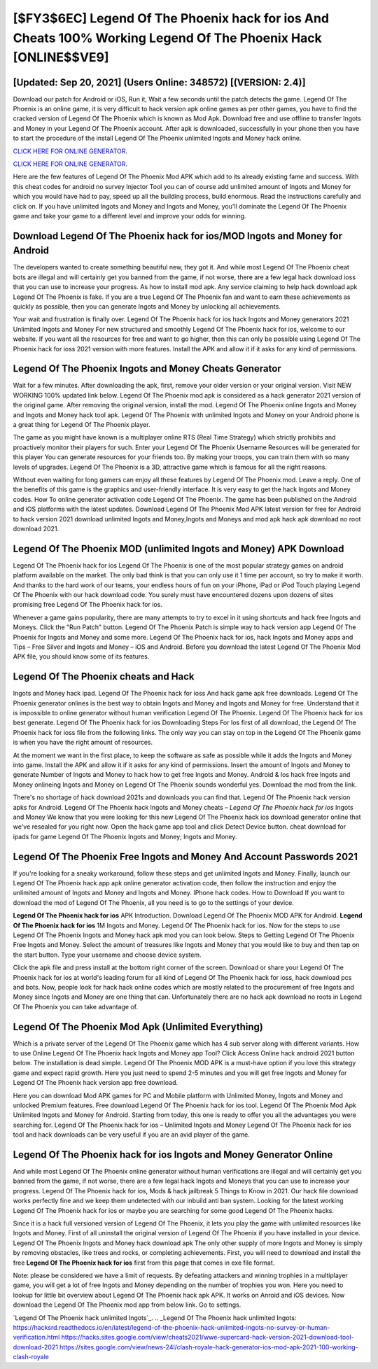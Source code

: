 [$FY3$6EC] Legend Of The Phoenix hack for ios And Cheats 100% Working Legend Of The Phoenix Hack [ONLINE$$VE9]
=========

[Updated: Sep 20, 2021] (Users Online: 348572) [(VERSION: 2.4)]
---------

Download our patch for Android or iOS, Run it, Wait a few seconds until the patch detects the game.  Legend Of The Phoenix is an online game, it is very difficult to hack version apk online games as per other games, you have to find the cracked version of Legend Of The Phoenix which is known as Mod Apk.  Download free and use offline to transfer Ingots and Money in your Legend Of The Phoenix account.  After apk is downloaded, successfully in your phone then you have to start the procedure of the install Legend Of The Phoenix unlimited Ingots and Money hack online.

`CLICK HERE FOR ONLINE GENERATOR`_.

.. _CLICK HERE FOR ONLINE GENERATOR: http://realdld.xyz/8f0cded

`CLICK HERE FOR ONLINE GENERATOR`_.

.. _CLICK HERE FOR ONLINE GENERATOR: http://realdld.xyz/8f0cded

Here are the few features of Legend Of The Phoenix Mod APK which add to its already existing fame and success.  With this cheat codes for android no survey Injector Tool you can of course add unlimited amount of Ingots and Money for which you would have had to pay, speed up all the building process, build enormous. Read the instructions carefully and click on. If you have unlimited Ingots and Money and Ingots and Money, you'll dominate the ‎Legend Of The Phoenix game and take your game to a different level and improve your odds for winning.

Download Legend Of The Phoenix hack for ios/MOD Ingots and Money for Android
---------

The developers wanted to create something beautiful new, they got it.  And while most Legend Of The Phoenix cheat bots are illegal and will certainly get you banned from the game, if not worse, there are a few legal hack download ioss that you can use to increase your progress. As how to install mod apk. Any service claiming to help hack download apk Legend Of The Phoenix is fake. If you are a true Legend Of The Phoenix fan and want to earn these achievements as quickly as possible, then you can generate Ingots and Money by unlocking all achievements.

Your wait and frustration is finally over. Legend Of The Phoenix hack for ios hack Ingots and Money generators 2021 Unlimited Ingots and Money For new structured and smoothly Legend Of The Phoenix hack for ios, welcome to our website.  If you want all the resources for free and want to go higher, then this can only be possible using Legend Of The Phoenix hack for ioss 2021 version with more features. Install the APK and allow it if it asks for any kind of permissions.


Legend Of The Phoenix Ingots and Money Cheats Generator
---------

Wait for a few minutes. After downloading the apk, first, remove your older version or your original version.  Visit NEW WORKING 100% updated link below. Legend Of The Phoenix mod apk is considered as a hack generator 2021 version of the original game.  After removing the original version, install the mod. Legend Of The Phoenix online Ingots and Money and Ingots and Money hack tool apk.  Legend Of The Phoenix with unlimited Ingots and Money on your Android phone is a great thing for Legend Of The Phoenix player.

The game as you might have known is a multiplayer online RTS (Real Time Strategy) which strictly prohibits and proactively monitor their players for such. Enter your Legend Of The Phoenix Username Resources will be generated for this player You can generate resources for your friends too.  By making your troops, you can train them with so many levels of upgrades. Legend Of The Phoenix is a 3D, attractive game which is famous for all the right reasons.

Without even waiting for long gamers can enjoy all these features by Legend Of The Phoenix mod.  Leave a reply.  One of the benefits of this game is the graphics and user-friendly interface.  It is very easy to get the hack Ingots and Money codes.  How To online generator activation code Legend Of The Phoenix.  The game has been published on the Android and iOS platforms with the latest updates.  Download Legend Of The Phoenix Mod APK latest version for free for Android to hack version 2021 download unlimited Ingots and Money,Ingots and Moneys and  mod apk hack apk download no root download 2021.

Legend Of The Phoenix MOD (unlimited Ingots and Money) APK Download
---------

Legend Of The Phoenix hack for ios Legend Of The Phoenix is one of the most popular strategy games on android platform available on the market.  The only bad think is that you can only use it 1 time per account, so try to make it worth. And thanks to the hard work of our teams, your endless hours of fun on your iPhone, iPad or iPod Touch playing Legend Of The Phoenix with our hack download code. You surely must have encountered dozens upon dozens of sites promising free Legend Of The Phoenix hack for ios.

Whenever a game gains popularity, there are many attempts to try to excel in it using shortcuts and hack free Ingots and Moneys.  Click the "Run Patch" button.  Legend Of The Phoenix Patch is simple way to hack version app Legend Of The Phoenix for Ingots and Money and some more.  Legend Of The Phoenix hack for ios, hack Ingots and Money apps and Tips – Free Silver and Ingots and Money – iOS and Android. Before you download the latest Legend Of The Phoenix Mod APK file, you should know some of its features.

Legend Of The Phoenix cheats and Hack
---------

Ingots and Money hack ipad.   Legend Of The Phoenix hack for ioss And hack game apk free downloads.  Legend Of The Phoenix generator onlines is the best way to obtain Ingots and Money and Ingots and Money for free.  Understand that it is impossible to online generator without human verification Legend Of The Phoenix.  Legend Of The Phoenix hack for ios best generate.  Legend Of The Phoenix hack for ios Downloading Steps For Ios first of all download, the Legend Of The Phoenix hack for ioss file from the following links.  The only way you can stay on top in the Legend Of The Phoenix game is when you have the right amount of resources.

At the moment we want in the first place, to keep the software as safe as possible while it adds the Ingots and Money into game. Install the APK and allow it if it asks for any kind of permissions.  Insert the amount of Ingots and Money to generate Number of Ingots and Money to hack how to get free Ingots and Money.  Android & Ios hack free Ingots and Money onlineing Ingots and Money on Legend Of The Phoenix sounds wonderful yes.  Download the mod from the link.

There's no shortage of hack download 2021s and downloads you can find that. Legend Of The Phoenix hack version apks for Android. Legend Of The Phoenix hack Ingots and Money cheats – *Legend Of The Phoenix hack for ios* Ingots and Money We know that you were looking for this new Legend Of The Phoenix hack ios download generator online that we've resealed for you right now.  Open the hack game app tool and click Detect Device button.  cheat download for ipads for game Legend Of The Phoenix Ingots and Money; Ingots and Money.

Legend Of The Phoenix  Free Ingots and Money And Account Passwords 2021
---------

If you're looking for a sneaky workaround, follow these steps and get unlimited Ingots and Money.  Finally, launch our Legend Of The Phoenix hack app apk online generator activation code, then follow the instruction and enjoy the unlimited amount of Ingots and Money and Ingots and Money. IPhone hack codes.  How to Download If you want to download the mod of Legend Of The Phoenix, all you need is to go to the settings of your device.

**Legend Of The Phoenix hack for ios** APK Introduction.  Download Legend Of The Phoenix MOD APK for Android.  **Legend Of The Phoenix hack for ios** 1M Ingots and Money. Legend Of The Phoenix hack for ios.  Now for the steps to use Legend Of The Phoenix Ingots and Money hack apk mod you can look below.  Steps to Getting Legend Of The Phoenix Free Ingots and Money.  Select the amount of treasures like Ingots and Money that you would like to buy and then tap on the start button.  Type your username and choose device system.

Click the apk file and press install at the bottom right corner of the screen. Download or share your Legend Of The Phoenix hack for ios at world's leading forum for all kind of Legend Of The Phoenix hack for ioss, hack download pcs and bots.  Now, people look for hack hack online codes which are mostly related to the procurement of free Ingots and Money since Ingots and Money are one thing that can. Unfortunately there are no hack apk download no roots in Legend Of The Phoenix you can take advantage of.

Legend Of The Phoenix Mod Apk (Unlimited Everything)
---------

Which is a private server of the Legend Of The Phoenix game which has 4 sub server along with different variants.  How to use Online Legend Of The Phoenix hack Ingots and Money app Tool? Click Access Online hack android 2021 button below.  The installation is dead simple.  Legend Of The Phoenix MOD APK is a must-have option if you love this strategy game and expect rapid growth.  Here you just need to spend 2-5 minutes and you will get free Ingots and Money for Legend Of The Phoenix hack version app free download.

Here you can download Mod APK games for PC and Mobile platform with Unlimited Money, Ingots and Money and unlocked Premium features.  Free download Legend Of The Phoenix hack for ios tool.  Legend Of The Phoenix Mod Apk Unlimited Ingots and Money for Android.  Starting from today, this one is ready to offer you all the advantages you were searching for.  Legend Of The Phoenix hack for ios – Unlimited Ingots and Money Legend Of The Phoenix hack for ios tool and hack downloads can be very useful if you are an avid player of the game.

**Legend Of The Phoenix hack for ios** Ingots and Money Generator Online
---------

And while most Legend Of The Phoenix online generator without human verifications are illegal and will certainly get you banned from the game, if not worse, there are a few legal hack Ingots and Moneys that you can use to increase your progress. Legend Of The Phoenix hack for ios, Mods & hack jailbreak 5 Things to Know in 2021.  Our hack file download works perfectly fine and we keep them undetected with our inbuild anti ban system.  Looking for the latest working Legend Of The Phoenix hack for ios or maybe you are searching for some good Legend Of The Phoenix hacks.

Since it is a hack full versioned version of Legend Of The Phoenix, it lets you play the game with unlimited resources like Ingots and Money.  First of all uninstall the original version of Legend Of The Phoenix if you have installed in your device.  Legend Of The Phoenix Ingots and Money hack download apk The only other supply of more Ingots and Money is simply by removing obstacles, like trees and rocks, or completing achievements.  First, you will need to download and install the free **Legend Of The Phoenix hack for ios** first from this page that comes in exe file format.

Note: please be considered we have a limit of requests. By defeating attackers and winning trophies in a multiplayer game, you will get a lot of free Ingots and Money depending on the number of trophies you won. Here you need to lookup for little bit overview about Legend Of The Phoenix hack apk APK.  It works on Anroid and iOS devices.  Now download the Legend Of The Phoenix mod app from below link.  Go to settings.

`Legend Of The Phoenix hack unlimited Ingots`_.
.. _Legend Of The Phoenix hack unlimited Ingots: https://hacksrd.readthedocs.io/en/latest/legend-of-the-phoenix-hack-unlimited-ingots-no-survey-or-human-verification.html
https://hacks.sites.google.com/view/cheats2021/wwe-supercard-hack-version-2021-download-tool-download-2021
https://sites.google.com/view/news-24l/clash-royale-hack-generator-ios-mod-apk-2021-100-working-clash-royale